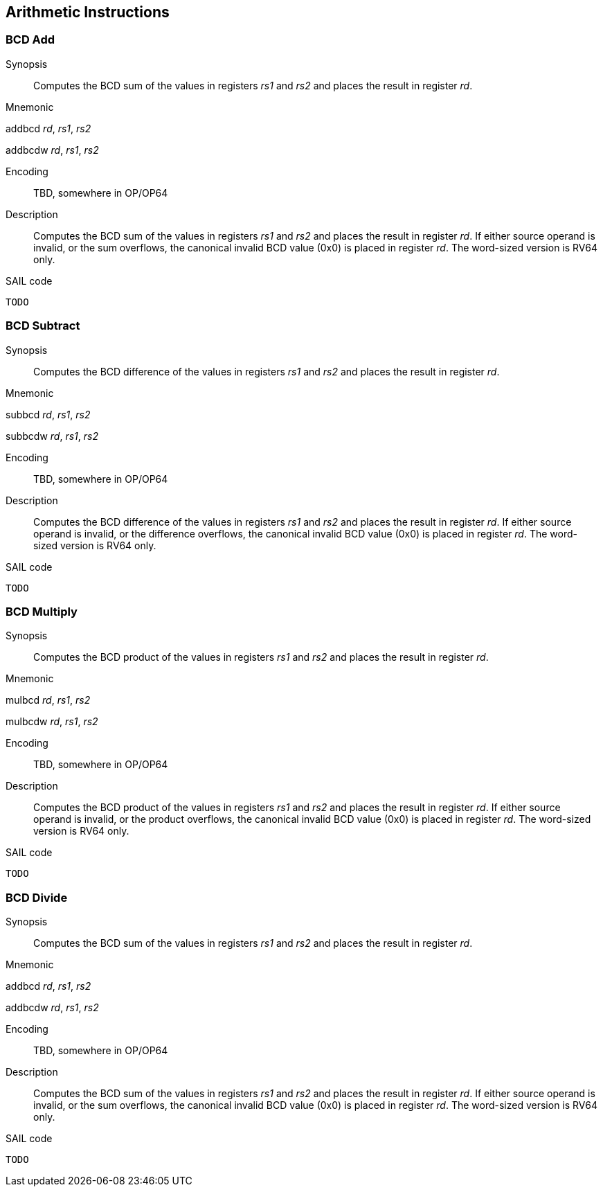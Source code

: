 [[chapter2]]
== Arithmetic Instructions

=== BCD Add

Synopsis::
Computes the BCD sum of the values in registers _rs1_ and _rs2_ and places the result in register _rd_.

Mnemonic::
====
addbcd _rd_, _rs1_, _rs2_

addbcdw _rd_, _rs1_, _rs2_

====
Encoding::
TBD, somewhere in OP/OP64

Description::

Computes the BCD sum of the values in registers _rs1_ and _rs2_ and places the result in register _rd_.
If either source operand is invalid, or the sum overflows, the canonical invalid BCD value (0x0) is placed in register _rd_.
The word-sized version is RV64 only.

SAIL code::
[source,sail]
--
TODO
--

=== BCD Subtract

Synopsis::
Computes the BCD difference of the values in registers _rs1_ and _rs2_ and places the result in register _rd_.

Mnemonic::
====
subbcd _rd_, _rs1_, _rs2_

subbcdw _rd_, _rs1_, _rs2_

====
Encoding::
TBD, somewhere in OP/OP64

Description::

Computes the BCD difference of the values in registers _rs1_ and _rs2_ and places the result in register _rd_.
If either source operand is invalid, or the difference overflows, the canonical invalid BCD value (0x0) is placed in register _rd_.
The word-sized version is RV64 only.

SAIL code::
[source,sail]
--
TODO
--

=== BCD Multiply

Synopsis::
Computes the BCD product of the values in registers _rs1_ and _rs2_ and places the result in register _rd_.

Mnemonic::
====
mulbcd _rd_, _rs1_, _rs2_

mulbcdw _rd_, _rs1_, _rs2_

====
Encoding::
TBD, somewhere in OP/OP64

Description::

Computes the BCD product of the values in registers _rs1_ and _rs2_ and places the result in register _rd_.
If either source operand is invalid, or the product overflows, the canonical invalid BCD value (0x0) is placed in register _rd_.
The word-sized version is RV64 only.

SAIL code::
[source,sail]
--
TODO
--

=== BCD Divide

Synopsis::
Computes the BCD sum of the values in registers _rs1_ and _rs2_ and places the result in register _rd_.

Mnemonic::
====
addbcd _rd_, _rs1_, _rs2_

addbcdw _rd_, _rs1_, _rs2_

====
Encoding::
TBD, somewhere in OP/OP64

Description::

Computes the BCD sum of the values in registers _rs1_ and _rs2_ and places the result in register _rd_.
If either source operand is invalid, or the sum overflows, the canonical invalid BCD value (0x0) is placed in register _rd_.
The word-sized version is RV64 only.

SAIL code::
[source,sail]
--
TODO
--
